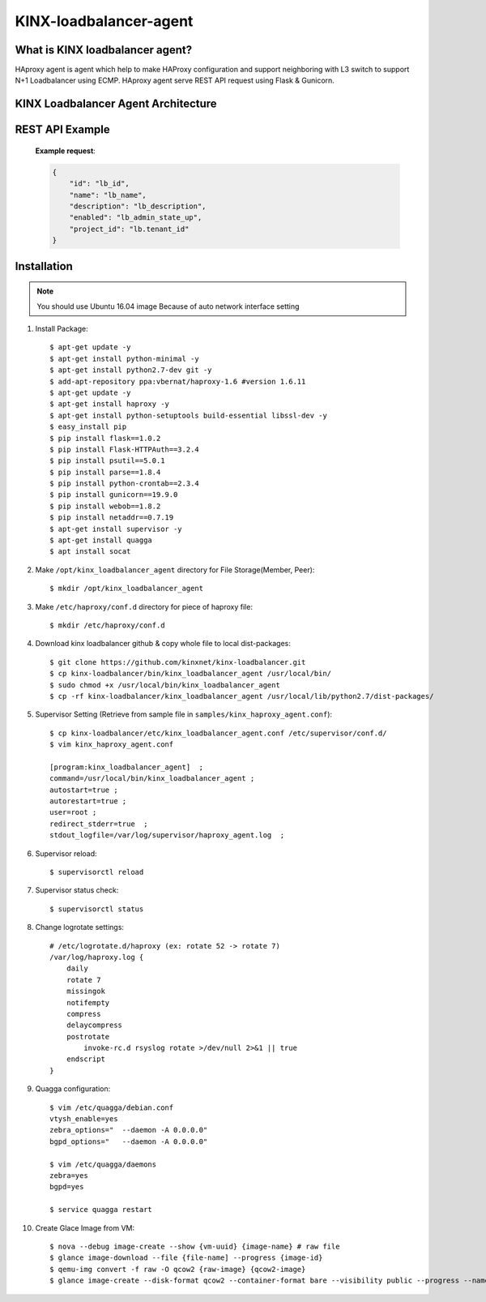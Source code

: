 KINX-loadbalancer-agent
========================

What is KINX loadbalancer agent?
---------------------------------

HAproxy agent is agent which help to make HAProxy configuration and support neighboring with L3 switch to support N+1 Loadbalancer using ECMP.
HAproxy agent serve REST API request using Flask & Gunicorn.

KINX Loadbalancer Agent Architecture
-------------------------------------

.. image:: images/klb_agent.png

REST API Example
----------------

   **Example request**:

   .. code-block:: javascript

      {
          "id": "lb_id",
          "name": "lb_name",
          "description": "lb_description",
          "enabled": "lb_admin_state_up",
          "project_id": "lb.tenant_id"
      }

Installation
------------

.. note::  You should use Ubuntu 16.04 image
   Because of auto network interface setting

#. Install Package::

    $ apt-get update -y
    $ apt-get install python-minimal -y
    $ apt-get install python2.7-dev git -y
    $ add-apt-repository ppa:vbernat/haproxy-1.6 #version 1.6.11
    $ apt-get update -y
    $ apt-get install haproxy -y
    $ apt-get install python-setuptools build-essential libssl-dev -y
    $ easy_install pip
    $ pip install flask==1.0.2
    $ pip install Flask-HTTPAuth==3.2.4
    $ pip install psutil==5.0.1
    $ pip install parse==1.8.4
    $ pip install python-crontab==2.3.4
    $ pip install gunicorn==19.9.0
    $ pip install webob==1.8.2
    $ pip install netaddr==0.7.19
    $ apt-get install supervisor -y
    $ apt-get install quagga
    $ apt install socat

#. Make ``/opt/kinx_loadbalancer_agent`` directory for File Storage(Member, Peer)::

    $ mkdir /opt/kinx_loadbalancer_agent

#. Make ``/etc/haproxy/conf.d`` directory for piece of haproxy file::

    $ mkdir /etc/haproxy/conf.d

#. Download kinx loadbalancer github & copy whole file to local dist-packages::

    $ git clone https://github.com/kinxnet/kinx-loadbalancer.git
    $ cp kinx-loadbalancer/bin/kinx_loadbalancer_agent /usr/local/bin/
    $ sudo chmod +x /usr/local/bin/kinx_loadbalancer_agent
    $ cp -rf kinx-loadbalancer/kinx_loadbalancer_agent /usr/local/lib/python2.7/dist-packages/

#. Supervisor Setting (Retrieve from sample file in ``samples/kinx_haproxy_agent.conf``)::

    $ cp kinx-loadbalancer/etc/kinx_loadbalancer_agent.conf /etc/supervisor/conf.d/
    $ vim kinx_haproxy_agent.conf

    [program:kinx_loadbalancer_agent]  ;
    command=/usr/local/bin/kinx_loadbalancer_agent ;
    autostart=true ;
    autorestart=true ;
    user=root ;
    redirect_stderr=true  ;
    stdout_logfile=/var/log/supervisor/haproxy_agent.log  ;

#. Supervisor reload::

    $ supervisorctl reload

#. Supervisor status check::

    $ supervisorctl status

#. Change logrotate settings::

    # /etc/logrotate.d/haproxy (ex: rotate 52 -> rotate 7)
    /var/log/haproxy.log {
        daily
        rotate 7
        missingok
        notifempty
        compress
        delaycompress
        postrotate
            invoke-rc.d rsyslog rotate >/dev/null 2>&1 || true
        endscript
    }

#. Quagga configuration::

    $ vim /etc/quagga/debian.conf
    vtysh_enable=yes
    zebra_options="  --daemon -A 0.0.0.0"
    bgpd_options="   --daemon -A 0.0.0.0"

    $ vim /etc/quagga/daemons
    zebra=yes
    bgpd=yes

    $ service quagga restart

#. Create Glace Image from VM::

    $ nova --debug image-create --show {vm-uuid} {image-name} # raw file
    $ glance image-download --file {file-name] --progress {image-id}
    $ qemu-img convert -f raw -O qcow2 {raw-image} {qcow2-image}
    $ glance image-create --disk-format qcow2 --container-format bare --visibility public --progress --name {image-name} --file {qcow2-image}
